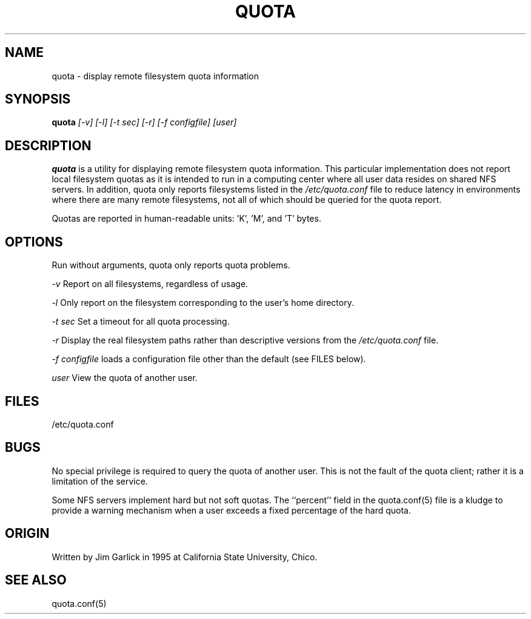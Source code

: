 \." $Id$
.\"
.TH QUOTA 1 "Release 1.0" "" "QUOTA"
.SH NAME
quota \- display remote filesystem quota information
.SH SYNOPSIS
.B quota 
.I "[-v] [-l] [-t sec] [-r] [-f configfile] [user]"
.br
.SH DESCRIPTION
.B quota 
is a utility for displaying remote filesystem quota information.
This particular implementation does not report local filesystem quotas
as it is intended to run in a computing center where all user data
resides on shared NFS servers.  In addition, quota only reports
filesystems listed in the
.I "/etc/quota.conf"
file to reduce latency in environments where there are many remote filesystems,
not all of which should be queried for the quota report.
.LP
Quotas are reported in human-readable units: 'K', 'M', and 'T' bytes.

.SH OPTIONS
Run without arguments, quota only reports quota problems.
.LP
.I "-v"
Report on all filesystems, regardless of usage.
.LP
.I "-l"
Only report on the filesystem corresponding to the user's home directory.
.LP
.I "-t sec"
Set a timeout for all quota processing.
.LP
.I "-r"
Display the real filesystem paths rather than descriptive versions from the
.I "/etc/quota.conf"
file.
.LP
.I "-f configfile"
loads a configuration file other than the default (see FILES below).
.LP
.I "user"
View the quota of another user.

.SH "FILES"
/etc/quota.conf

.SH "BUGS"
No special privilege is required to query the quota of another user.  
This is not the fault of the quota client; rather it is a limitation 
of the service.
.LP
Some NFS servers implement hard but not soft quotas.  The ``percent''
field in the quota.conf(5) file is a kludge to provide a warning mechanism
when a user exceeds a fixed percentage of the hard quota.

.SH "ORIGIN"
Written by Jim Garlick in 1995 at California State University, Chico.

.SH "SEE ALSO"
quota.conf(5)
